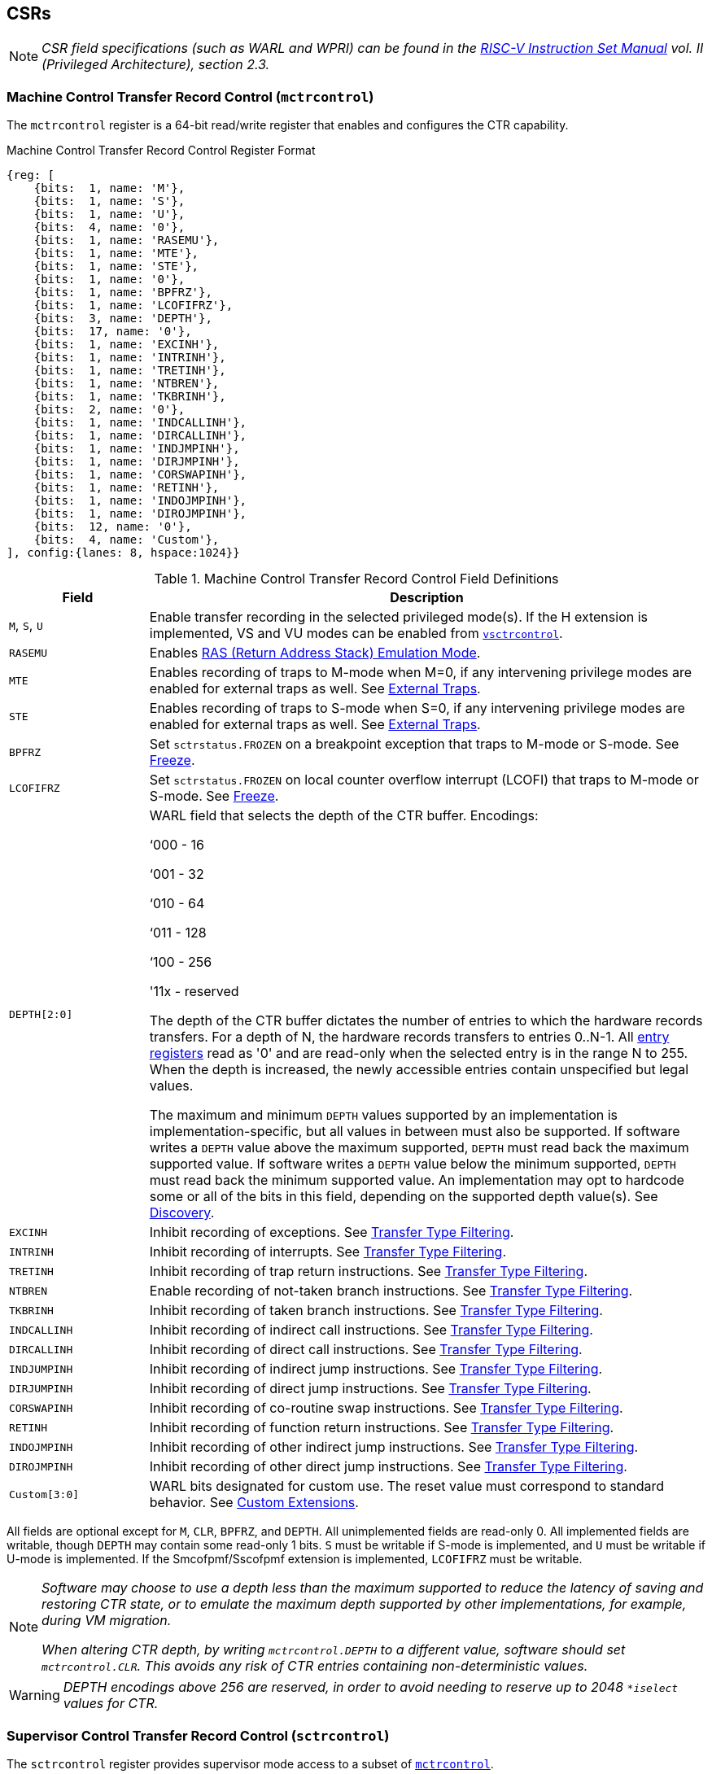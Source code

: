 [[body]]
== CSRs

[NOTE]
[%unbreakable]
====
_CSR field specifications (such as WARL and WPRI) can be found in the link:https://riscv.org/technical/specifications/[RISC-V Instruction Set Manual] vol. II (Privileged Architecture), section 2.3._
====

=== Machine Control Transfer Record Control (`mctrcontrol`)

The `mctrcontrol` register is a 64-bit read/write register that enables and configures the CTR capability.

.Machine Control Transfer Record Control Register Format
[wavedrom, , ]
....
{reg: [    
    {bits:  1, name: 'M'},
    {bits:  1, name: 'S'},
    {bits:  1, name: 'U'},
    {bits:  4, name: '0'},
    {bits:  1, name: 'RASEMU'},
    {bits:  1, name: 'MTE'},
    {bits:  1, name: 'STE'},
    {bits:  1, name: '0'},
    {bits:  1, name: 'BPFRZ'},
    {bits:  1, name: 'LCOFIFRZ'},
    {bits:  3, name: 'DEPTH'},
    {bits:  17, name: '0'},
    {bits:  1, name: 'EXCINH'},
    {bits:  1, name: 'INTRINH'},
    {bits:  1, name: 'TRETINH'},
    {bits:  1, name: 'NTBREN'},
    {bits:  1, name: 'TKBRINH'},
    {bits:  2, name: '0'},
    {bits:  1, name: 'INDCALLINH'},
    {bits:  1, name: 'DIRCALLINH'},
    {bits:  1, name: 'INDJMPINH'},
    {bits:  1, name: 'DIRJMPINH'},
    {bits:  1, name: 'CORSWAPINH'},
    {bits:  1, name: 'RETINH'},
    {bits:  1, name: 'INDOJMPINH'},
    {bits:  1, name: 'DIROJMPINH'},
    {bits:  12, name: '0'},
    {bits:  4, name: 'Custom'},
], config:{lanes: 8, hspace:1024}}
....

.Machine Control Transfer Record Control Field Definitions
[width="100%",cols="20%,80%",options="header",]
|===
|Field |Description
|`M`, `S`, `U` |Enable transfer recording in the selected privileged mode(s).  If the H extension is implemented, VS and VU modes can be enabled from <<_virtual_supervisor_control_transfer_record_control_vsctrcontrol, `vsctrcontrol`>>.  

|`RASEMU` |Enables <<RAS (Return Address Stack) Emulation Mode>>.

|`MTE` |Enables recording of traps to M-mode when M=0, if any intervening privilege modes are enabled for external traps as well.  See <<_external_traps, External Traps>>.

|`STE` |Enables recording of traps to S-mode when S=0, if any intervening privilege modes are enabled for external traps as well.  See <<_external_traps, External Traps>>.

|`BPFRZ` |Set `sctrstatus.FROZEN` on a breakpoint exception that traps to M-mode or S-mode. See <<_freeze, Freeze>>.

|`LCOFIFRZ` |Set `sctrstatus.FROZEN` on local counter overflow interrupt (LCOFI) that traps to M-mode or S-mode. See <<_freeze, Freeze>>.

|`DEPTH[2:0]` a|
WARL field that selects the depth of the CTR buffer. Encodings:

‘000 - 16

‘001 - 32

‘010 - 64

‘011 - 128

‘100 - 256

'11x - reserved

The depth of the CTR buffer dictates the number of entries to which the
hardware records transfers. For a depth of N, the hardware
records transfers to entries 0..N-1. All <<_entry_registers, entry registers>> read as '0' and are read-only when the selected entry is in the range N to 255.  When the depth is increased, the newly accessible entries contain unspecified but legal values.

The maximum and minimum `DEPTH` values supported by an implementation is implementation-specific, but all values in between must also be supported.  If software writes a `DEPTH` value above the maximum supported, `DEPTH` must read back the maximum supported value.  If software writes a `DEPTH` value below the minimum supported, `DEPTH` must read back the minimum supported value.  An implementation may opt to hardcode some or all of the bits in this field, depending on the supported depth value(s). See <<_discovery, Discovery>>.  

|`EXCINH` |Inhibit recording of exceptions.  See <<_transfer_type_filtering, Transfer Type Filtering>>.

|`INTRINH` |Inhibit recording of interrupts.  See <<_transfer_type_filtering, Transfer Type Filtering>>.

|`TRETINH` |Inhibit recording of trap return instructions.  See <<_transfer_type_filtering, Transfer Type Filtering>>.

|`NTBREN` |Enable recording of not-taken branch instructions.  See <<_transfer_type_filtering, Transfer Type Filtering>>.

|`TKBRINH` |Inhibit recording of taken branch instructions.  See <<_transfer_type_filtering, Transfer Type Filtering>>.

|`INDCALLINH` |Inhibit recording of indirect call instructions.  See <<_transfer_type_filtering, Transfer Type Filtering>>.

|`DIRCALLINH` |Inhibit recording of direct call instructions.  See <<_transfer_type_filtering, Transfer Type Filtering>>.

|`INDJUMPINH` |Inhibit recording of indirect jump instructions.  See <<_transfer_type_filtering, Transfer Type Filtering>>.

|`DIRJUMPINH` |Inhibit recording of direct jump instructions.  See <<_transfer_type_filtering, Transfer Type Filtering>>.

|`CORSWAPINH` |Inhibit recording of co-routine swap instructions.  See <<_transfer_type_filtering, Transfer Type Filtering>>.

|`RETINH` |Inhibit recording of function return instructions.  See <<_transfer_type_filtering, Transfer Type Filtering>>.

|`INDOJMPINH` |Inhibit recording of other indirect jump instructions.  See <<_transfer_type_filtering, Transfer Type Filtering>>.

|`DIROJMPINH` |Inhibit recording of other direct jump instructions.  See <<_transfer_type_filtering, Transfer Type Filtering>>.
|`Custom[3:0]` | WARL bits designated for custom use.  The reset value must correspond to standard behavior.  See <<Custom Extensions>>.
|===

All fields are optional except for `M`, `CLR`, `BPFRZ`, and `DEPTH`.  All unimplemented fields are read-only 0.  All implemented fields are writable, though `DEPTH` may contain some read-only 1 bits.  `S` must be writable if S-mode is implemented, and `U` must be writable if U-mode is implemented.  If the Smcofpmf/Sscofpmf extension is implemented, `LCOFIFRZ` must be writable.

[NOTE]
[%unbreakable]
====
_Software may choose to use a depth less than the maximum supported to reduce the latency of saving and restoring CTR state, or to emulate the maximum depth supported by other implementations, for example, during VM migration._

_When altering CTR depth, by writing `mctrcontrol.DEPTH` to a different value, software should set `mctrcontrol.CLR`.  This avoids any risk of CTR entries containing non-deterministic values._
====

[WARNING]
====
_DEPTH encodings above 256 are reserved, in order to avoid needing to reserve up to 2048 `*iselect` values for CTR._
====

=== Supervisor Control Transfer Record Control (`sctrcontrol`)

The `sctrcontrol` register provides supervisor mode access to a subset of <<_machine_control_transfer_record_control_mctrcontrol, `mctrcontrol`>>.

Bits 0 and 8 in `sctrcontrol` are read-only 0. As a result, the `M` and `MTE` fields in `mctrcontrol` are not accessible through `sctrcontrol`.  All other `mctrcontrol` fields are accessible through `sctrcontrol`.

=== Virtual Supervisor Control Transfer Record Control (`vsctrcontrol`)

If the H extension is implemented, the `vsctrcontrol` register is a 64-bit read/write register that is VS-mode's version of supervisor register `sctrcontrol`.  When V=1, `vsctrcontrol` substitutes for the usual `sctrcontrol`, so instructions that normally read or modify `sctrcontrol` actually access `vsctrcontrol` instead.

.Virtual Supervisor Control Transfer Record Control Register Format
[wavedrom, , ]
....
{reg: [    
    {bits:  1, name: '0'},
    {bits:  1, name: 'VS'},
    {bits:  1, name: 'VU'},
    {bits:  4, name: '0'},
    {bits:  1, name: 'RASEMU'},
    {bits:  1, name: '0'},
    {bits:  1, name: 'VSTE'},
    {bits:  1, name: '0'},
    {bits:  1, name: 'BPFRZ'},
    {bits:  1, name: 'LCOFIFRZ'},
    {bits:  3, name: 'DEPTH'},
    {bits:  17, name: '0'},
    {bits:  1, name: 'EXCINH'},
    {bits:  1, name: 'INTRINH'},
    {bits:  1, name: 'TRETINH'},
    {bits:  1, name: 'NTBREN'},
    {bits:  1, name: 'TKBRINH'},
    {bits:  2, name: '0'},
    {bits:  1, name: 'INDCALLINH'},
    {bits:  1, name: 'DIRCALLINH'},
    {bits:  1, name: 'INDJMPINH'},
    {bits:  1, name: 'DIRJMPINH'},
    {bits:  1, name: 'CORSWAPINH'},
    {bits:  1, name: 'RETINH'},
    {bits:  1, name: 'INDOJMPINH'},
    {bits:  1, name: 'DIROJMPINH'},
    {bits:  12, name: '0'},
    {bits:  4, name: 'Custom'},
], config:{lanes: 8, hspace:1024}}
....

.Virtual Supervisor Control Transfer Record Control Field Definitions
[width="100%",cols="20%,80%",options="header",]
|===
|Field |Description 
|`VS`, `VU` |Enable transfer recording in the selected privileged mode(s).  

|`VSTE` |Enables recording of traps to VS-mode when VS=0.  See <<_external_traps, External Traps>>.

|`BPFRZ` |Set `sctrstatus.FROZEN` on a breakpoint exception that traps to VS-mode. See <<_freeze, Freeze>>.

|`LCOFIFRZ` |Set `sctrstatus.FROZEN` on local counter overflow interrupt (LCOFI) that traps to VS-mode. See <<_freeze, Freeze>>.

|`DEPTH[2:0]` |Provides read-only access to the `sctrcontrol.DEPTH` field  
2+|Other field definitions match those of <<_supervisor_control_transfer_record_control_sctrcontrol, `sctrcontrol`>>.  The optional fields implemented in `vsctrcontrol` should match those implemented in `sctrcontrol`.
|===

[NOTE]
[%unbreakable]
====
_Bit positions for VSTE, VS, and VU in `vsctrcontrol` match those for STE, S, and U in `sctrcontrol`, respectively. This is to accommodate an (unenlightened) guest OS that is unaware it is running with V=1._
====

[NOTE]
[%unbreakable]
====
`vsctrcontrol.DEPTH` _is a read-only copy of `sctrcontrol.DEPTH` in order to allow a hypervisor to dictate the depth used by a guest.  This simplifies VM (guest) migration, by providing the hypervisor a means to require the guest to use a depth supported across all systems in the datacenter._
====

[NOTE]
[%unbreakable]
====
_Because `vsctrcontrol` is active only when V=1, writing a 1 to `vsctrcontrol.CLR` in M-mode or S/HS-mode will not affect a clear._
====

[WARNING]
[%unbreakable]
====
_The TG deemed that, unlike the CTR status register or the CTR entry registers, the CTR control register should have a VS-mode version.  This allows a guest to manage the CTR configuration directly, without requiring traps to HS-mode, while ensuring that the guest configuration (most notably the privilege mode enable bits) do not impact CTR behavior when V=0._

_The TG considered making `vsctrcontrol` pass-through `sctrcontrol` fields other than `VS`, `VU`, and `VSTE`.  This would simplify behavior on traps and trap returns between V=0 and V=1, since those shared CTR configuration fields would not change.  But this would be undesirable for host + guest usages, since it would require switching `sctrcontrol` on each V transition._
====

=== Supervisor Control Transfer Record Status (`sctrstatus`)

The `sctrstatus` register grants access to CTR status information and is updated by the hardware whenever CTR is active, which implies that the current privilege mode is enabled for recording and CTR is not frozen.

.Supervisor Control Transfer Record Status Register Format
[wavedrom, , ]
....
{reg: [    
    {bits:  8, name: 'WRPTR'},
    {bits:  23, name: '<i>WPRI</i>'},
    {bits:  1, name: 'FROZEN'},
], config:{lanes: 2, hspace:1024}}
....

.Supervisor Control Transfer Record Status Field Definitions
[width="100%",cols="15%,75%,10%",options="header",]
|===
|Field |Description |Access
|`WRPTR` |Indicates the physical CTR buffer entry to be written next.  Incremented on new transfers recorded (see <<Behavior>>), and decremented on qualified returns when `mctrcontrol.RASEMU`=1 (see <<RAS (Return Address Stack) Emulation Mode>>).  For a given CTR depth (where depth = 2^(`DEPTH`+4)^), WRPTR wraps to 0 on an increment when the value matches depth-1, and to depth-1 on a decrement when the value is 0.  Bits above those needed to represent depth-1 (e.g., bits 7:4 for a depth of 16) are read-only 0. On depth changes, `WRPTR` holds an unspecified but legal value. |WARL 
|`FROZEN` |Inhibit transfer recording. See <<_freeze, Freeze>>. |WARL
|===

Undefined bits in `sctrstatus` are WPRI. Status fields may be added by future extensions,
and software should ignore but preserve any fields that it does not recognize.  Undefined  bits must be implemented as read-only 0, unless a <<_custom_extensions, custom extension>> is implemented and enabled.

[NOTE]
[%unbreakable]
====
_Logical entry 0, accessed via `mireg*` when `miselect`=0x200, is always the physical entry preceding the `WRPTR` entry ((`WRPTR`-1) % depth), where depth = 2^(`DEPTH`+4)^._
====
[NOTE]
[%unbreakable]
====
_Because the `sctrstatus` register is updated by hardware, writes should be performed with caution.  If a multi-instruction read-modify-write to `sctrstatus` is performed while CTR is active, and between the read and write a qualified transfer or trap that causes CTR freeze completes, a hardware update could be lost.  Software may wish to ensure that CTR is inactive before performing a read-modify-write, by ensuring that either `sctrstatus.FROZEN`=1, or that the current privilege mode is not enabled for recording._

_When restoring CTR state, `sctrstatus` should be written before CTR entry state is restored.  This ensures that the software writes to logical CTR entries modify the proper physical entries._
====
[NOTE]
[%unbreakable]
====
_Exposing the `WRPTR` provides a more efficient means for synthesizing CTR entries.  If a qualified control transfer is emulated, the emulator can simply increment the `WRPTR`, then write the synthesized record to entry 0.  If a qualified function return is emulated while `RASEMU`=1, the emulator can clear `ctrsource.V` for entry 0, then decrement the `WRPTR`._

_Exposing the `WRPTR` may also allow support for Linux perf's https://lwn.net/Articles/802821[[.underline]#stack stitching#] capability._
====
[WARNING]
[%unbreakable]
====
_The TG considered adding the following bits to `sctrstatus`:_

* _DIRTY - Set by hardware when CTR state is cleared as a result of setting `*ctrcontrol.CLR`.  Cleared by hardware when an implicit or explicit write to a CTR entry is performed._
* _MODIFIED - Set by hardware when an implicit or explicit write to a CTR entry is performed.  Cleared by software._

_These bits could support optimizations to reduce instances of CTR state save and restore.  For instance, on scheduling of a task that is using CTR, privileged software could clear the MODIFIED bit.  When the task is scheduled out, if MODIFIED=0, the CTR entry state was unchanged during the timeslice, and the CTR entry state values previously saved for the task can be retained.  Similarly, on schedule out, if DIRTY=0, privileged software could use that as an indication that the task is done using CTR, or simply to set a flag indicating that the CTR entries are empty._

_Because it is unclear whether software would take advantage of these optimization opportunities (existing architectures do not have anything similar), these bits are left for a potential future extension.  It is likely that the MODIFIED bit will require a new CSR, since it could result in a virtualization hole if exposed to a guest._
====

=== CSR Listing

[width="100%",cols="^12%,18%,70%",options="header",]
|===
| CSR Number | Name | Description
| 0x181 | `sctrcontrol` | Supervisor Control Transfer Records Control Register
| 0x183 | `sctrstatus` | Supervisor Control Transfer Records Status Register
| 0x281 | `vsctrcontrol` | Virtual Supervisor Control Transfer Records Control Register
| 0x381 | `mctrcontrol` | Machine Control Transfer Records Control Register
|===

[NOTE]
====
_Because the ROI of CTR is perceived to be low for RV32 implementations, CTR does not fully support RV32.  While control flow transfers in RV32 can be recorded, RV32 cannot access `*ctrcontrol[63:32]`.  A future extension could add support for RV32, by adding 3 new CSRs (`mctrcontrol`, `sctrcontrolh`, and `vsctrcontrolh`) to provide this access._
====

== Entry Registers

Control transfer records are stored in a CTR buffer, such that each buffer entry stores information about a single transfer.  The CTR buffer entries are logically accessed via the indirect register access mechanism defined by the
https://docs.google.com/document/u/0/d/1ZxTSUWX_9_VafWeA0l1ci9RFjmivLuZn-US9IbFOEWY/edit[[.underline]#Smcsrind/Sscsrind#]
extension. The `miselect` index range 0x200 through 0x2FF is reserved for CTR
entries 0 through 255. When `miselect` holds a value in this range, `mireg` provides access to <<_control_transfer_record_source_ctrsource, `ctrsource`>>, `mireg2` provides access to <<_control_transfer_record_target_ctrtarget, `ctrtarget`>>, and `mireg3` provides access to <<_control_transfer_record_source_ctrdata, `ctrdata`>>.  In RV32, `mireg4` accesses `ctrdata[63:32]`, otherwise `mireg4`, `mireg5`, and `mireg6` are read-only 0.

The standard indirect register access rules specified by Smcsrind/Sscsrind apply for CTR.  S-mode is able to access CTR entries using the `siselect`/`sireg*` interface, with the same behavior described for M-mode above.  Similarly, VS-mode is able to access CTR entries using `siselect` (really `vsiselect`) and `sireg*` (really `vsireg*`).  See <<_state_enable_access_control, State Enable Access Control>> for cases where CTR accesses from S-mode and VS-mode may be restricted.  

For `\*iselect` values in 0x200..0x2FF, `vsireg*` registers access the same entry register state as `mireg*` and `sireg*`, regardless of the privilege mode at the time of access.  There is not a separate set of entry registers for V=1.

[WARNING]
[%unbreakable]
====
_Implementations may opt not to preserve CTR entry state across clock-gated low-power states.  A bit to indicate this should be added to the https://github.com/riscv-non-isa/riscv-acpi-ffh/pull/3/files[[.underline]#ACPI spec#] upon ratification._
====

=== Control Transfer Record Source (`ctrsource`)

The `ctrsource` register contains the source program counter, which is the `pc` of the recorded control transfer instruction, or the epc of the recorded trap.  The valid (V) bit is set by the hardware when a transfer is recorded in the selected CTR buffer entry, and implies that
data in `ctrsource`, `ctrtarget`, and `ctrdata` is valid for this entry.

`ctrsource` is an MXLEN-bit WARL register that must be able to hold all valid virtual or physical addresses that can serve as a `pc`. It need not be able to hold any invalid addresses.  When XLEN < MXLEN, both explicit writes (by software) and implict writes (for recorded transfers) will be zero-extended.

.Control Transfer Record Source Register Format (RV32)
[wavedrom, , ]
....
{reg: [    
    {bits:  1, name: 'V'},
    {bits:  31, name: 'PC[31:1]'},
], config:{lanes: 1, hspace: 1024}}
....

.Control Transfer Record Source Register Format (RV64)
[wavedrom, , ]
....
{reg: [    
    {bits:  1, name: 'V'},
    {bits:  63, name: 'PC[63:1]'},
], config:{lanes: 1, hspace: 1024}}
....

[NOTE]
[%unbreakable]
====
_CTR entry registers are defined as MXLEN, despite the CSRs used to access them (`\*ireg*``) being XLEN, to ensure that entries recorded in RV64 are not truncated, as a result of CSR Width Modulation, on a transition to RV32._
====
[NOTE]
[%unbreakable]
====
_A transfer from an invalid address (which could only occur on an exception) may report a valid address in `ctrsource.PC`._
====

[WARNING]
[%unbreakable]
====
_If we believe a future standard or custom extension may define 1-byte opcodes, then we should not use bit 0 of `ctrsource` for the V field, nor bit 0 of `ctrtarget` for `MISP`.  The `V` bit could be moved to `ctrdata`, but that would mean software would always need to read `ctrdata`._
====
=== Control Transfer Record Target (`ctrtarget`)

The `ctrtarget` register contains the target (destination) program counter
of the recorded transfer. The optional `MISP` bit is set by the hardware
when the recorded transfer is an instruction whose target or
taken/not-taken direction was mispredicted by the branch predictor. `MISP`
is read-only 0 when not implemented.

`ctrtarget` is an MXLEN-bit WARL register that must be able to hold all valid virtual or physical addresses. It need not be able to hold any invalid addresses. When XLEN < MXLEN, both explicit writes (by software) and implict writes (by recorded transfers) will be zero-extended.

.Control Transfer Record Target Register Format (RV32)
[wavedrom, , ]
....
{reg: [    
    {bits:  1, name: 'MISP'},
    {bits:  31, name: 'PC[31:1]'},
], config:{lanes: 1, hspace: 1024}}
....

.Control Transfer Record Target Register Format (RV64)
[wavedrom, , ]
....
{reg: [    
    {bits:  1, name: 'MISP'},
    {bits:  63, name: 'PC[63:1]'},
], config:{lanes: 2, hspace: 1024}}
....

[NOTE]
[%unbreakable]
====
_A transfer to an invalid address may report a valid address in `ctrtarget.PC`._
====

=== Control Transfer Record Metadata (`ctrdata`)

The `ctrdata` register contains metadata for the recorded transfer. This
register must be implemented, though all fields within it are optional.
Unimplemented fields are read-only 0.  `ctrdata` is a 64-bit register.  

.Control Transfer Record Metadata Register Format
[wavedrom, , ]
....
{reg: [    
    {bits:  4, name: 'TYPE'},
    {bits:  11, name: '<i>WPRI</i>'},
    {bits:  1, name: 'CCV'},
    {bits:  16, name: 'CC'},
    {bits:  32, name: '<i>WPRI</i>'},
], config:{lanes: 2, hspace: 1024}}
....

.Supervisor Control Transfer Record Metadata Field Definitions
[width="100%",cols="15%,75%,10%",options="header",]
|===
|Field |Description |Access 
|`TYPE[3:0]` a|
Identifies the type of the control flow transfer recorded in the entry. Implementations that do not support this field will report 0.

0000 - Reserved

0001 - Exception

0010 - Interrupt

0011 - Trap return

0100 - Not-taken branch

0101 - Taken branch

0110 - Reserved

0111 - Reserved

1000 - Indirect call

1001 - Direct call

1010 - Indirect jump

1011 - Direct jump

1100 - Co-routine swap

1101 - Return

1110 - Other indirect jump

1111 - Other direct jump

|WARL 

|`CCV` |Cycle Count Valid. See <<_cycle_counting, Cycle Counting>>. |WARL 

|`CC[15:0]` |Cycle Count, composed of the Cycle Count Exponent (CCE, in
CC[15:12]) and Cycle Count Mantissa (CCM, in CC[11:0]). See
<<_cycle_counting, Cycle Counting>>. |WARL 
|===

Undefined bits in `ctrdata` are WPRI. Status fields may be added by future extensions, and software should ignore but preserve any fields that it does not recognize.  Undefined bits must be implemented as read-only 0, unless a <<_custom_extensions, custom extension>> is implemented and enabled.

[WARNING]
[%unbreakable]
====
_The TG has debated the merits of including a 3-bit privilege mode field in `ctrdata`.  
This would help in cases where multiple privilege modes are recorded, and existing mechanisms for discerning the mode (addressing conventions and kernel mmaps) do not apply or are not available.  But it would require some complexity to avoid exposing the presence of virtualization to a guest that is using CTR, and there is question about the value given that existing tools that use similar capabilities from other architectures do not require this information.  The TG has thus far opted not to standardize bits for privilege mode, but consensus within the TG has not been reached._
====
[NOTE]
[%unbreakable]
====
_Like the <<_transfer_type_filtering, Transfer Type Filtering>> bits in `mctrcontrol`, the ctrdata.TYPE bits leverage the E-trace itype encodings._
====

== State Enable Access Control

When Smstateen is implemented, the `mstateen0.CTR` bit controls access to CTR register state from privilege modes less privileged than M-mode.  When `mstateen0.CTR`=0 and the privilege mode is less privileged than M-mode, attempts to access `sctrcontrol`, `vsctrcontrol`, `sctrstatus`, `sireg*` when `siselect` is in 0x200..0x2FF, or `vsireg*` when `vsiselect` is in 0x200..0x2FF, raise an illegal instruction exception.  When `mstateen0.CTR`=1, accesses to CTR register state behave as described in <<_csrs, CSRs>> and <<_entry_registers, Entry Registers>> above.

When `mstateen0.CTR`=0, qualified control transfers executed in privilege modes less privileged than M-mode will continue to implicitly update <<_entry_registers, Entry Registers>> and <<_machine_control_transfer_record_status_sctrstatus, `sctrstatus`>>.

If the H extension is implemented and `mstateen0.CTR`=1, the `hstateen0.CTR` bit controls access to supervisor CTR state (`sctrcontrol`, `sctrstatus`, and `sireg*` when `siselect` is in 0x200..0x2FF) when V=1.  `hstateen0.CTR` is read-only 0 when `mstateen0.CTR`=0.

When `mstateen0.CTR`=1 and `hstateen0.CTR`=1, VS-mode accesses to supervisor CTR state behave as described in <<_csrs, CSRs>> and <<_entry_registers, Entry Registers>> above.  When `mstateen0.CTR`=1 and `hstateen0.CTR`=0, VS-mode accesses to supervisor CTR state raise a virtual instruction exception.

When `hstateen0.CTR`=0, qualified control transfers executed while V=1 will continue to implicitly update <<_entry_registers, Entry Registers>> and <<_machine_control_transfer_record_status_sctrstatus, `sctrstatus`>>.

The CTR bit is bit 54 in `mstateen0` and `hstateen0`.

[NOTE]
[%unbreakable]
====
_See the https://github.com/riscv/riscv-indirect-csr-access[[.underline]#Smcsrind/Sscsrind spec#] for how bit 60 in mstateen0 and hstateen0 can also restrict access to `sireg*`/`siselect` and `vsireg*`/`vsiselect` from privilege modes less privileged than M-mode._
====

== Behavior

CTR records qualified control transfers.  Control transfers are qualified if they meet the following criteria:

* The current privilege mode is enabled
* The transfer type is not inhibited
* `sctrstatus.FROZEN` is not set

Such qualified transfers update the <<_entry_registers, Entry Registers>> at logical entry 0.  As a result, older entries are pushed down the stack: the record previously in entry 0
moves to entry 1, the record in entry 1 moves to entry 2, and so on.  If the CTR buffer is full, the oldest recorded entry (previously at entry depth-1) is lost.

Recorded transfers will set the `ctrsource.V` bit to 1, and will update all implemented record fields. 

[NOTE]
[%unbreakable]
====
_In order to collect accurate and representative performance profiles while using CTR, it is recommended that hardware recording of control transfers incurs no added performance overhead, e.g., in the form of retirement or instruction execution restrictions that are not present when CTR is not recording transfers._
====

=== Privilege Mode Transitions

Transfers that change the privilege mode are a special case. What is
recorded, if anything, depends on whether the source privilege mode
and/or target privilege mode are enabled for recording, and on the transfer type (trap
or trap return).

Traps between enabled privilege modes are recorded as normal.  Traps from a disabled privilege mode to an enabled privilege mode are partially recorded, such that the `ctrsource.PC` is 0. Traps from an enabled mode to a disabled mode, known as external traps, are not recorded by default.  See <<_external_traps, External Traps>> for how they can be recorded.

Trap returns have similar treatment.  Trap returns between enabled privilege modes are recorded as normal.  Trap returns from an enabled mode back to a disabled mode are partially recorded, such that `ctrtarget.PC` is 0.  Trap returns from a disabled mode to an enabled mode are not recorded.

[NOTE]
====
_If privileged software is configuring CTR on behalf of less privileged software, it should ensure that its privilege mode enable bit (e.g., `sctrcontrol.S` for Supervisor software) is cleared before a trap return to the less privileged mode.  Otherwise the trap return will be recorded, leaking the privileged source `pc`._
====

Recording in Debug Mode is always inhibited. Transfers into and out of Debug Mode are never recorded.

=== Transfer Type Filtering

Default CTR behavior, when all transfer type filter bits (`mctrcontrol[47:32]`) are unimplemented or 0, is to record all control transfers within enabled privileged modes. By setting transfer type filter bits, software can opt out of recording select transfer types, or opt into recording non-default operations.  All transfer type filter bits are optional.

[NOTE]
[%unbreakable]
====
_Because not-taken branches are not recorded by default, the polarity of the associated enable bit (`NTBREN`) is the opposite of other bits associated with transfer type filtering (`TKBRINH`, `RETINH`, etc).  Non-default operations require opt-in rather than opt-out._
====

The transfer type filter bits leverage the type definitions specified
in Table 4.4, and described in Section 4.1.1, of the
https://github.com/riscv-non-isa/riscv-trace-spec/releases/download/v2.0rc2/riscv-trace-spec.pdf[[.underline]#RISC-V
Efficient Trace Spec v2.0#]. 

[NOTE]
[%unbreakable]
====
_If implementation of any transfer type filter bit results in reduced software performance, perhaps due to additional retirement restrictions, it is strongly recommended that this reduced performance apply only when the bit is set.  Alternatively, support for the bit may be omitted.  Maintaining software performance for the default CTR configuration, when all transfer type bits are cleared, is recommended._
====

==== External Traps

External traps are traps from a privilege mode enabled for CTR recording to a privilege mode that is not enabled for CTR recording.  By default external traps are not recorded, but privileged software running in the target mode of the trap can opt-in to allowing CTR to record external traps into
that mode. The `MTE`, `STE`, and `VSTE` bits allow M-mode, S-mode, and VS-mode, respectively, to opt-in.  

External trap recording depends not only on the target mode, but on any invtervening modes.  For instance, recording an external trap from U-mode to M-mode requires that `MTE`=`STE`=1.  Similarly, recording an external trap from VU-mode to HS-mode requires that `STE`=`VSTE`=1.

In records for external traps, the `ctrtarget.PC` is 0.
[NOTE]
[%unbreakable]
====
_No mechanism exists for recording external trap returns, because
the external trap record includes all relevant information, and gives
the trap handler (e.g., an emulator) the opportunity to modify the
record._
====
[WARNING]
[%unbreakable]
====
_Note that external trap recording does not depend on `EXCINH`/`INTRINH`.  Thus, when external traps are enabled, both external interrupts and external exceptions are recorded._

_`STE` allows recording of traps from U-mode to S-mode as well as from VS/VU-mode to HS-mode.  The hypervisor can flip `STE` before entering a guest if it wants different behavior for U-to-S vs VS/VU-to-HS.  A separate `HTE` bit could be defined, but ideally it would live in an hctrcontrol CSR, which is otherwise unneeded.  We could put it in [ms]ctrcontrol, but the bit position would need special treatment in `vsctrcontrol` (writable but has no impact on behavior)._
====

The table below provides details on recording of privilege mode
transfers. Standard dependencies on `FROZEN` and transfer type inhibits
also apply, but are not covered by the table.

[width="100%",cols="18%,17%,30%,35%",]
|===
.2+|*Transfer Type* .2+| *Source Mode* 2+|*Target Mode*
|*Enabled* |*Disabled*
.2+|*Trap* |*Enabled* |Recorded. |Recorded if `xTE`=1, where x is the target
mode and any intervening modes. `ctrtarget.PC` is 0, type is External Trap.

|*Disabled* |Recorded, `ctrsource.PC` is 0. |Not recorded.

.2+|*Trap Return* |*Enabled* |Recorded. |Recorded, `ctrtarget.PC` is 0.

|*Disabled* |Not recorded. |Not recorded.
|===

If external trap recording is implemented, `MTE` must be implemented, while `STE` must be implemented if S-mode is implemented, and `VSTE` must be implemented if the H extension is implemented.

=== Cycle Counting

The `ctrdata` register may optionally include a count of CPU cycles elapsed since the prior CTR record.  The elapsed cycle count value is represented by the `CC` field, which has a 12-bit mantissa component (Cycle Count Mantissa, or CCM) and a 4-bit exponent component (Cycle Count Exponent, or CCE). 

The elapsed cycle counter (CtrCycleCounter) increments at the same rate as the mcycle counter.  Only cycles while CTR is active are counted, where active implies that the current privilege mode is enabled for recording and CTR is not frozen.  The `CC` field is encoded such that CCE holds 0 if the CtrCycleCounter value is less than 4096, otherwise it holds the index of the most significant one bit in the CtrCycleCounter value, minus 12.  CCM holds CtrCycleCounter bits CCE+11:CCE.

The elapsed cycle count can then be calculated by software using the following formula:

[subs="specialchars,quotes"]
----
if (CCE==0):
    return CCM
else:
    return (2^12^ + CCM) << CCE-1
endif
----

The CtrCycleCounter is reset on writes to `[ms]ctrcontrol`, to ensure that any accumulated cycle counts do not persist across a context switch.

An implementation that supports cycle counting must implement `CCV` and all
CCM bits, but may implement 0..4 exponent bits in CCE. Unimplemented CCE
bits are read-only 0. For implementations that support transfer type
filtering, it is recommended to implement at least 3 exponent bits. This
allows capturing the full latency of most functions, when recording only
calls and returns.  

The size of the CtrCycleCounter required to support each CCE width is given in the table below.

[width="60%", cols="10%,15%,15%", options="header",]
|===
| CCE bits | CtrCycleCounter bits | Max elapsed cycle value
| 0 | 12 | 4095
| 1 | 13 | 8191
| 2 | 15 | 32764
| 3 | 19 | 524224
| 4 | 27 | 134201344
|===

[NOTE]
[%unbreakable]
====
_When CCE>1, the granularity of the reported cycle count is reduced. For example, when CCE=3, the bottom 2 bits of the cycle counter are not reported, and thus the reported value increments only every 4 cycles.  As a result, the reported value represents an undercount of elapsed cycles for most cases (when the unreported bits are non-zero).  On average, the undercount will be (2^CCE-1^-1)/2.  Software can reduce the average undercount to 0 by adding (2^CCE-1^-1)/2 to each computed cycle count value when CCE>1._
====

The `CC` value saturates when all implemented bits in CCM and CCE are 1.

The `CC` value is only valid when the Cycle Count Valid (`CCV`) bit is set.  If `CCV`=0, the `CC` value might not hold the correct count of elapsed active cycles since the last recorded transfer.  The next record will have `CCV`=0 after a write to `[ms]ctrcontrol`, since CtrCycleCounter was reset, and after any other implementation-specific scenarios where active cycles might not be counted in CtrCycleCounter.

[WARNING]
[%unbreakable]
====
_The TG also considered the option of including an uncompressed 27-bit binary cycle counter value in `ctrdata`.  This would support the same maximum cycle value as the method described above, without any accuracy reduction.  However, it would consume all remaining bits in `ctrdata[31:0]`, without adding meaningful value to users.  Though the uncompressed value would result in a slight reduction in hardware complexity, it would result in a non-trivial increase in area, to store an additional 11 bits per entry.  The TG agreed that the compressed mechanism is preferred._
====

=== RAS (Return Address Stack) Emulation Mode

When the optional `mctrcontrol.RASEMU` bit is implemented and set to 1, transfer recording behavior is altered to emulate the behavior of a return-address stack (RAS).

* Indirect and direct calls are recorded as normal
* Function returns pop the most recent call, by invalidating entry 0 (setting `ctrsource.V`=0)
and rotating the CTR buffer, such that (invalidated) entry 0 moves to
entry depth-1, and entries 1..depth-1 move to 0..depth-2.
* Co-routine swaps affect both a return and a call. Entry 0 is
overwritten.
* Other transfer types are inhibited
* <<_transfer_type_filtering, Transfer Type Filtering>> bits are ignored

[NOTE]
[%unbreakable]
====
_Profiling tools often collect call stacks along with each sample. Stack
walking, however, is a complex and often slow process that may require
recompilation (e.g., -fno-omit-frame-pointer) to work reliably. With RAS
emulation, tools can ask CTR hardware to save call stacks even for
unmodified code._

_CTR RAS emulation has limitations.  The CTR buffer will contain only partial stacks in cases where the call stack depth was greater than the CTR depth, CTR recording was enabled at a lower point in the call stack than main(), or where the CTR buffer was cleared since main()._

_The CTR stack may be corrupted in cases where calls and returns are not symmetric, such as with stack unwinding (e.g., setjmp/longjmp, C++ exceptions), where stale call entries may be left on the CTR stack, or user stack switching, where calls from multiple stacks may be intermixed._
====

[NOTE]
[%unbreakable]
====
_As described in <<_cycle_counting, Cycle Counting>>,
when `CCV`=1, the CC field provides the elapsed cycles since the prior CTR
entry was recorded. This introduces implementation challenges when
RASEMU=1 because, for each recorded call, there may have been several
recorded calls (and returns which “popped” them) since the prior
remaining call entry was recorded (see <<RAS (Return Address Stack) Emulation Mode>>). The implication is that returns that
pop a call entry not only do not reset the cycle counter, but instead
add the `CC` field from the popped entry to the counter. For simplicity,
an implementation may opt to record `CCV`=0 for all calls, or those whose parent call was popped, when RASEMU=1._
====

=== Freeze

When `sctrstatus.FROZEN`=1, transfer recording is inhibited.  This bit can be set by hardware, as described below, or by software.

When `mctrcontrol.LCOFIFRZ`=1 and a local counter overflow interrupt
(LCOFI) traps (as a result of an HPM counter overflow) to M-mode or to S-mode, `sctrstatus.FROZEN` is set by hardware. This inhibits CTR recording until software clears FROZEN. The LCOFI trap itself is not recorded.
[NOTE]
[%unbreakable]
====
_Freeze on LCOFI ensures that the execution path leading to the sampled
instruction (xepc) is preserved, and that the local counter overflow
interrupt (LCOFI) and associated Interrupt Service Routine (ISR) do not
displace any recorded transfer history state. It is the responsibility
of the ISR to clear FROZEN before xRET, if continued control transfer
recording is desired._

_LCOFI refers only to architectural traps directly caused by a local counter overflow. If a local counter overflow interrupt is recognized without a trap, for instance by reading mip, `FROZEN` is not automatically set._
====
Similarly, on a breakpoint exception that traps to M-mode or S-mode with `mctrcontrol`.`BPFRZ`=1, `FROZEN` is set by hardware. The breakpoint exception itself is not recorded.  

[NOTE]
[%unbreakable]
====
_Breakpoint exception refers to synchronous exceptions with a cause value of Breakpoint (3), regardless of source (ebreak, c.ebreak, Sdtrig); it does not include entry into Debug Mode, even in cores where this is implemented as an exception._
====

If the H extension is implemented, freeze behavior for LCOFIs and breakpoint exceptions that trap to VS-mode is determined by `LCOFIFRZ` and `BPFRZ` values, respectively, in `vsctrcontrol`.  This includes virtual LCOFIs pended by a hypervisor.

[NOTE]
[%unbreakable]
====
_When a guest uses the SBI Supervisor Software Events (SSE) extension, the LCOFI will trap to HS-mode, which will then invoke a registered VS-mode LCOFI handler routine.  If `vsctrcontrol.LCOFIFRZ`=1, the HS-mode handler will need to emulate the freeze by setting `sctrstatus.FROZEN`=1 before invoking the registered handler routine._
====


== Custom Extensions

Any custom CTR extension must be associated with a non-default value within the designated custom bits in `*ctrcontrol`.  When custom bits hold a value that enables the custom extension, the extension may alter standard CTR behavior, and may define new custom status fields within <<_supervisor_control_transfer_record_status_sctrstatus, `sctrstatus`>> or the <<_entry_registers, CTR entry registers>>.  All custom status fields, and standard status fields whose behavior is altered by the custom extension, must revert to standard behavior when the custom bits hold their default (reset) value.  This includes read-only 0 behavior for any bits undefined by any implemented standard extensions.

== Discovery

Software can discover the maximum supported CTR buffer depth value by writing '111 to `[ms]ctrcontrol.DEPTH`, then reading back the value.  Software can discover the minimum supported CTR buffer depth value by writing '000 to `[ms]ctrcontrol.DEPTH`, then reading back the value.

Software can discover implemented optional `*ctrcontrol` fields by writing all 1s to all defined fields, then reading the value back. Unimplemented fields are read-only
0.

Software can discover implemented optional CTR entry fields by writing
all 1s to all defined fields in the <<_entry_registers, Entry Registers>> at
entry 0, then reading them back. Unimplemented fields are read-only 0.

